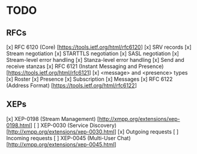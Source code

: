 * TODO
** RFCs
[x] RFC 6120 (Core) [https://tools.ietf.org/html/rfc6120]
    [x] SRV records
    [x] Stream negotiation
    [x] STARTTLS negotiation
    [x] SASL negotiation
    [x] Stream-level error handling
    [x] Stanza-level error handling
    [x] Send and receive stanzas
[x] RFC 6121 (Instant Messaging and Presence) [https://tools.ietf.org/html/rfc6121]
    [x] <message> and <presence> types
    [x] Roster
    [x] Presence
    [x] Subscription
    [x] Messages
[x] RFC 6122 (Address Format) [https://tools.ietf.org/html/rfc6122]

** XEPs
[x] XEP-0198 (Stream Management) [http://xmpp.org/extensions/xep-0198.html]
[ ] XEP-0030 (Service Discovery) [http://xmpp.org/extensions/xep-0030.html]
    [x] Outgoing requests
    [ ] Incoming requests
[ ] XEP-0045 (Multi-User Chat) [http://xmpp.org/extensions/xep-0045.html]
